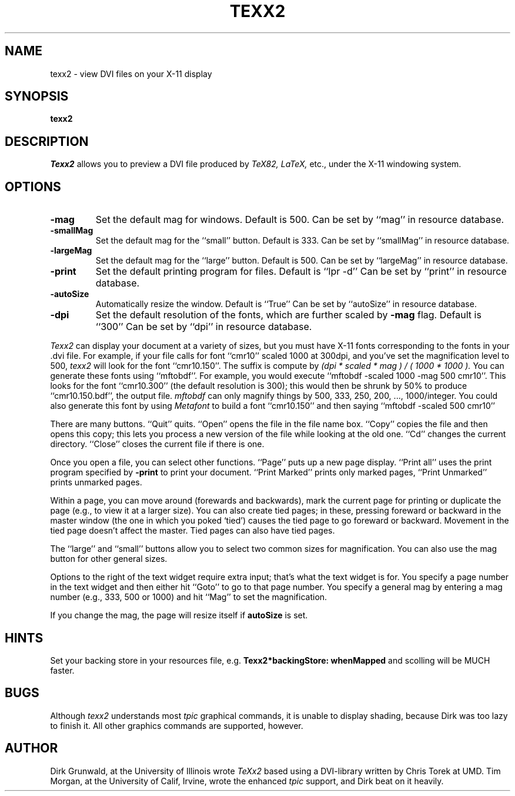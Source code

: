 .TH TEXX2 1
.SH NAME
texx2 \- view DVI files on your X-11 display
.SH SYNOPSIS
.B texx2
.SH DESCRIPTION
.I Texx2
allows you to preview a DVI file produced by
.I TeX82, LaTeX,
etc., under the X-11 windowing system.
.SH OPTIONS
.TP
.B \-mag
Set the default mag for windows. Default is 500.
Can be set by ``mag'' in resource database.
.TP
.B \-smallMag
Set the default mag for the ``small'' button. Default is 333.
Can be set by ``smallMag'' in resource database.
.TP
.B \-largeMag
Set the default mag for the ``large'' button. Default is 500.
Can be set by ``largeMag'' in resource database.
.TP
.B \-print
Set the default printing program for files.
Default is ``lpr -d''
Can be set by ``print'' in resource database.
.TP
.B \-autoSize
Automatically resize the window.
Default is ``True''
Can be set by ``autoSize'' in resource database.
.TP
.B \-dpi
Set the default resolution of the fonts, which are further
scaled by
.B -mag
flag.
Default is ``300''
Can be set by ``dpi'' in resource database.
.PP
.I Texx2
can display your document at a variety of sizes, but you must
have X-11 fonts corresponding to the fonts in your .dvi file.
For example, if your file calls for font ``cmr10'' scaled 1000
at 300dpi, and you've set the magnification level to 500,
.I texx2
will look for the font ``cmr10.150''.
The suffix is compute by
.I
(dpi * scaled * mag ) / ( 1000 * 1000 ).
You can generate these fonts using ``mftobdf''.
For example, you would execute ``mftobdf -scaled 1000 -mag 500 cmr10''.
This looks for the font ``cmr10.300'' (the default resolution is 300);
this would then be shrunk by 50% to produce ``cmr10.150.bdf'',
the output file.
.I mftobdf
can only magnify things by 500, 333, 250, 200, ..., 1000/integer.
You could also generate this font by using
.I Metafont
to build a font ``cmr10.150'' and then saying ``mftobdf -scaled 500 cmr10''
.PP
There are many buttons.
``Quit'' quits.
``Open'' opens the file in the file name box.
``Copy'' copies the file and then opens this copy;
this lets you process a new version of the file while looking at the old one.
``Cd'' changes the current directory.
``Close'' closes the current file if there is one.
.PP
Once you open a file, you can select other functions.
``Page'' puts up a new page display.
``Print all'' uses the print program specified by
.B -print
to print your document.
``Print Marked''
prints only marked pages, ``Print Unmarked'' prints unmarked pages.
.PP
Within a page, you can move around (forewards and backwards),
mark the current page for printing
or duplicate the page (e.g., to view it at a larger size).
You can also create tied pages;
in these, pressing foreward or backward in the master window
(the one in which you poked `tied') causes the tied page
to go foreward or backward. Movement in the tied page
doesn't affect the master.
Tied pages can also have tied pages.
.PP
The ``large'' and ``small'' buttons allow you to select two
common sizes for magnification. You can also use the mag
button for other general sizes.
.PP
Options to the right of the text widget require extra input;
that's what the text widget is for.
You specify a page number in the text widget
and then either hit ``Goto'' to go to that page number.
You specify a general mag by entering a mag number (e.g., 333, 500 or 1000)
and hit ``Mag'' to set the magnification.
.PP
If you change the mag,
the page will resize itself if
.B autoSize
is set.
.PP
.SH HINTS
Set your backing store in your resources file, e.g. 
.B Texx2*backingStore: whenMapped
and scolling will be MUCH faster.
.SH BUGS
Although
.I texx2
understands most
.I tpic
graphical commands, it is unable to display shading,
because Dirk was too lazy to finish it.
All other graphics commands are supported, however.
.SH AUTHOR
Dirk Grunwald, at the University of Illinois wrote
.I TeXx2
based using a DVI-library written by Chris Torek at UMD.
Tim Morgan, at the University of Calif, Irvine,
wrote the enhanced
.I tpic
support, and Dirk beat on it heavily.
